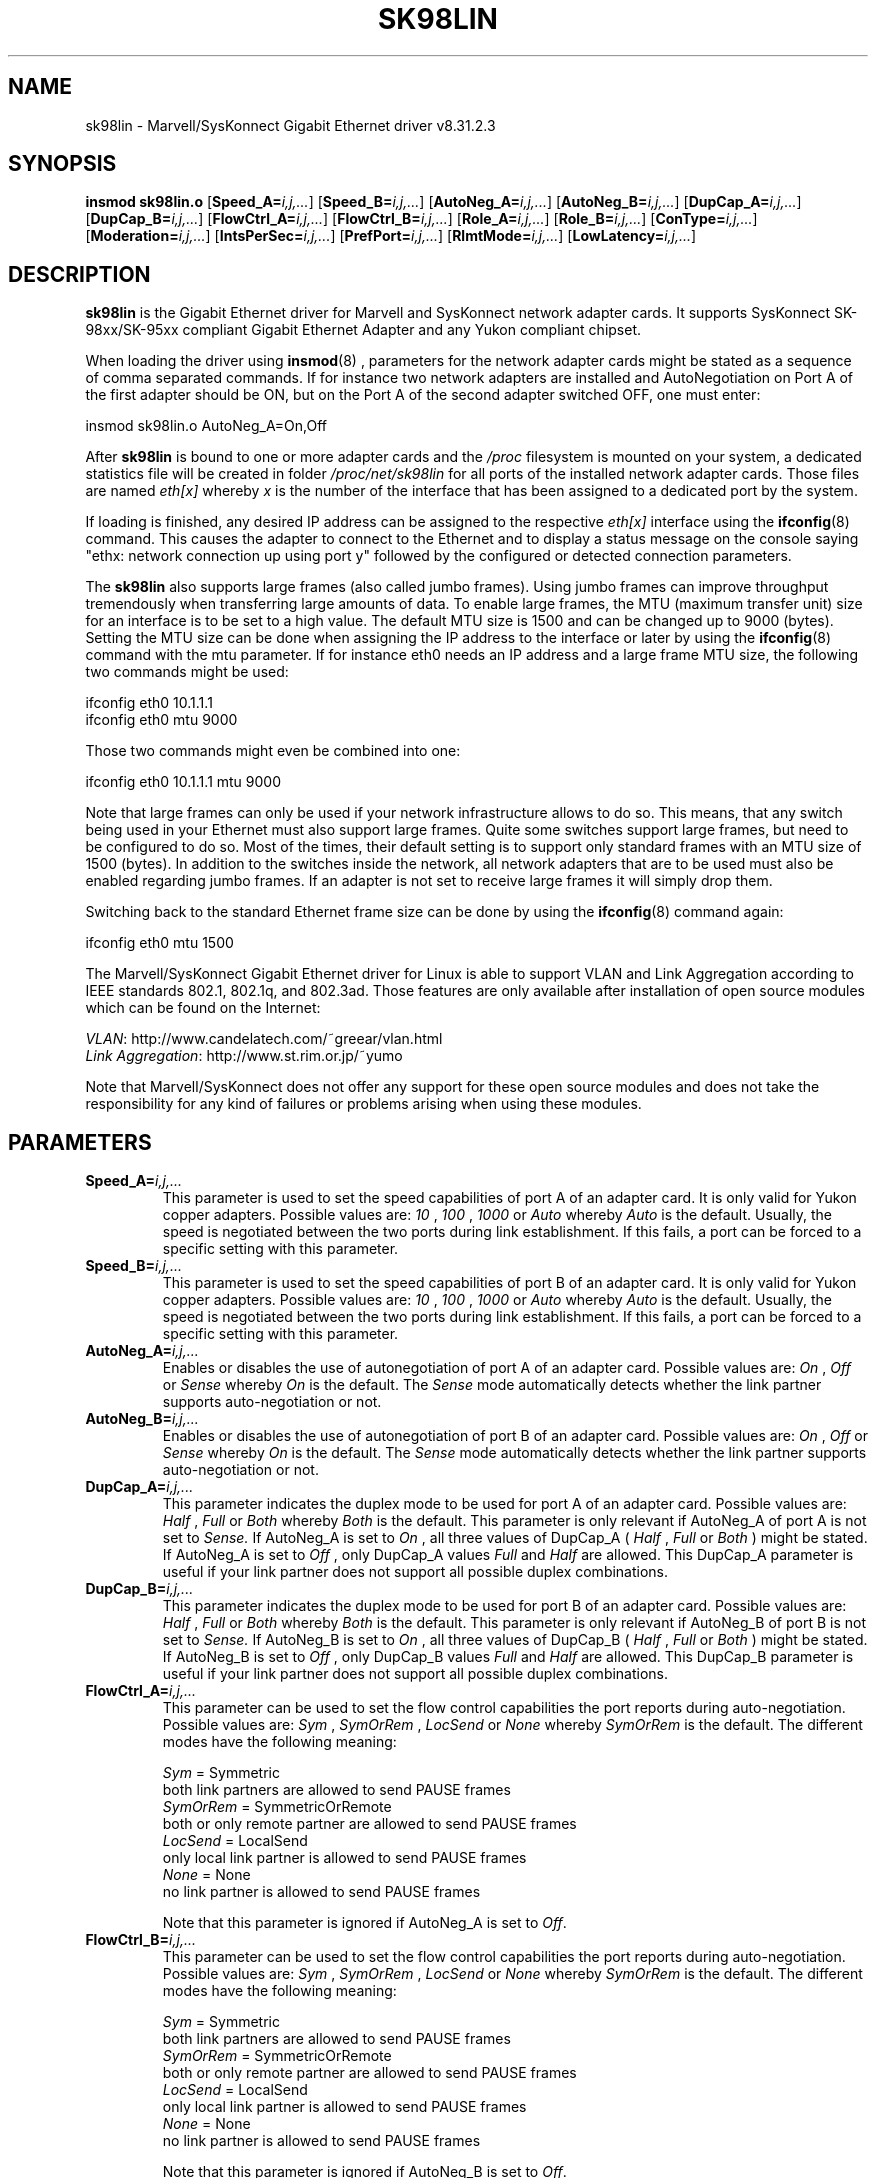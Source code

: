 .\" (C)Copyright 1999-2006 Marvell(R). -- linux@syskonnect.de
.\" sk98lin.4 1.1 2005/11/09 15:33:36
.\" This manpage can be viewed using `groff -Tascii -man sk98lin.4 | less`
.\"
.TH SK98LIN 4 "2005/11/09 15:33:36" "sk98lin 8.31.2.3"
.SH NAME
sk98lin \- Marvell/SysKonnect Gigabit Ethernet driver v8.31.2.3
.SH SYNOPSIS
.B insmod sk98lin.o
.RB [ Speed_A=\c
.IR i,j,... ]
.RB [ Speed_B=\c
.IR i,j,... ]
.RB [ AutoNeg_A=\c
.IR i,j,... ]
.RB [ AutoNeg_B=\c
.IR i,j,... ]
.RB [ DupCap_A=\c
.IR i,j,... ]
.RB [ DupCap_B=\c
.IR i,j,... ]
.RB [ FlowCtrl_A=\c
.IR i,j,... ]
.RB [ FlowCtrl_B=\c
.IR i,j,... ]
.RB [ Role_A=\c
.IR i,j,... ]
.RB [ Role_B=\c
.IR i,j,... ]
.RB [ ConType=\c
.IR i,j,... ]
.RB [ Moderation=\c
.IR i,j,... ]
.RB [ IntsPerSec=\c
.IR i,j,... ]
.RB [ PrefPort=\c
.IR i,j,... ]
.RB [ RlmtMode=\c
.IR i,j,... ]
.RB [ LowLatency=\c
.IR i,j,... ]
.SH DESCRIPTION
.B sk98lin
is the Gigabit Ethernet driver for Marvell and SysKonnect network adapter cards.
It supports SysKonnect SK-98xx/SK-95xx compliant Gigabit Ethernet Adapter and any Yukon compliant chipset.

When loading the driver using 
.BR insmod (8)
, parameters for the network adapter cards might be stated as a sequence of comma separated commands. If for instance two network adapters are installed and AutoNegotiation on Port A of the first adapter should be ON, but on the Port A of the second adapter switched OFF, one must enter:

   insmod sk98lin.o AutoNeg_A=On,Off

After 
.B sk98lin 
is bound to one or more adapter cards and the 
.IR /proc 
filesystem is mounted on your system, a dedicated statistics file will be created in folder 
.IR /proc/net/sk98lin 
for all ports of the installed network adapter cards. Those files are named 
.IR eth[x]
whereby 
.IR x 
is the number of the interface that has been assigned to a dedicated port by the system.

If loading is finished, any desired IP address can be assigned to the respective 
.IR eth[x]
interface using the 
.BR ifconfig (8)
command. This causes the adapter to connect to the Ethernet and to display a status message on the console saying "ethx: network connection up using port y" followed by the configured or detected connection parameters.

The 
.B sk98lin 
also supports large frames (also called jumbo frames). Using jumbo frames can improve throughput tremendously when transferring large amounts of data. To enable large frames, the MTU (maximum transfer unit) size for an interface is to be set to a high value. The default MTU size is 1500 and can be changed up to 9000 (bytes). Setting the MTU size can be done when assigning the IP address to the interface or later by using the
.BR ifconfig (8)
command with the mtu parameter. If for instance eth0 needs an IP address and a large frame MTU size, the following two commands might be used:

    ifconfig eth0 10.1.1.1
    ifconfig eth0 mtu 9000

Those two commands might even be combined into one:

    ifconfig eth0 10.1.1.1 mtu 9000

Note that large frames can only be used if your network infrastructure allows to do so. This means, that any switch being used in your Ethernet must also support large frames. Quite some switches support large frames, but need to be configured to do so. Most of the times, their default setting is to support only standard frames with an MTU size of 1500 (bytes). In addition to the switches inside the network, all network adapters that are to be used must also be enabled regarding jumbo frames. If an adapter is not set to receive large frames it will simply drop them. 

Switching back to the standard Ethernet frame size can be done by using the
.BR ifconfig (8)
command again:

    ifconfig eth0 mtu 1500

The Marvell/SysKonnect Gigabit Ethernet driver for Linux is able to support VLAN and Link Aggregation according to IEEE standards 802.1, 802.1q, and 802.3ad. Those features are only available after installation of open source modules which can be found on the Internet:

.IR VLAN \c
: http://www.candelatech.com/~greear/vlan.html
.br
.IR Link 
.IR Aggregation \c
: http://www.st.rim.or.jp/~yumo

.br
Note that Marvell/SysKonnect does not offer any support for these open source modules and does not take the responsibility for any kind of failures or problems arising when using these modules.
.SH PARAMETERS
.TP
.BI Speed_A= i,j,...
This parameter is used to set the speed capabilities of port A of an adapter card. It is only valid for Yukon copper adapters. Possible values are:
.IR 10
,
.IR 100
,
.IR 1000
or
.IR Auto 
whereby
.IR Auto 
is the default. Usually, the speed is negotiated between the two ports during link establishment. If this fails, a port can be forced to a specific setting with this parameter.
.TP
.BI Speed_B= i,j,...
This parameter is used to set the speed capabilities of port B of an adapter card. It is only valid for Yukon copper adapters. Possible values are:
.IR 10
,
.IR 100
,
.IR 1000
or
.IR Auto 
whereby
.IR Auto 
is the default. Usually, the speed is negotiated between the two ports during link establishment. If this fails, a port can be forced to a specific setting with this parameter.
.TP
.BI AutoNeg_A= i,j,...
Enables or disables the use of autonegotiation of port A of an adapter card. Possible values are:
.IR On
,
.IR Off
or
.IR Sense
whereby
.IR On
is the default. The 
.IR Sense 
mode automatically detects whether the link partner supports auto-negotiation or not.
.TP
.BI AutoNeg_B= i,j,...
Enables or disables the use of autonegotiation of port B of an adapter card. Possible values are:
.IR On
,
.IR Off
or
.IR Sense
whereby
.IR On
is the default. The 
.IR Sense 
mode automatically detects whether the link partner supports auto-negotiation or not.
.TP
.BI DupCap_A= i,j,...
This parameter indicates the duplex mode to be used for port A of an adapter card. Possible values are:
.IR Half
,
.IR Full
or
.IR Both
whereby
.IR Both
is the default. This parameter is only relevant if AutoNeg_A of port A is not set to 
.IR Sense.
If AutoNeg_A is set to 
.IR On
, all three values of DupCap_A (
.IR Half
, 
.IR Full
or 
.IR Both
) might be stated. If AutoNeg_A is set to 
.IR Off
, only DupCap_A values  
.IR Full
and 
.IR Half
are allowed. This DupCap_A parameter is useful if your link partner does not support all possible duplex combinations.
.TP
.BI DupCap_B= i,j,...
This parameter indicates the duplex mode to be used for port B of an adapter card. Possible values are:
.IR Half
,
.IR Full
or
.IR Both
whereby
.IR Both
is the default. This parameter is only relevant if AutoNeg_B of port B is not set to
.IR Sense.
If AutoNeg_B is set to
.IR On
, all three values of DupCap_B (
.IR Half
,
.IR Full
or
.IR Both
) might be stated. If AutoNeg_B is set to
.IR Off
, only DupCap_B values
.IR Full
and
.IR Half
are allowed. This DupCap_B parameter is useful if your link partner does not support all possible duplex combinations.
.TP
.BI FlowCtrl_A= i,j,...
This parameter can be used to set the flow control capabilities the port reports during auto-negotiation. Possible values are:
.IR Sym
,
.IR SymOrRem
,
.IR LocSend
or
.IR None
whereby
.IR SymOrRem
is the default.  The different modes have the following meaning: 

.br
.IR Sym
= Symmetric 
 both link partners are allowed to send PAUSE frames
.br
.IR SymOrRem
= SymmetricOrRemote 
 both or only remote partner are allowed to send PAUSE frames
.br
.IR LocSend
= LocalSend
 only local link partner is allowed to send PAUSE frames
.br
.IR None
= None
 no link partner is allowed to send PAUSE frames

Note that this parameter is ignored if AutoNeg_A is set to
.IR Off .
.TP
.BI FlowCtrl_B= i,j,...
This parameter can be used to set the flow control capabilities the port reports during auto-negotiation. Possible values are:
.IR Sym
,
.IR SymOrRem
,
.IR LocSend
or
.IR None
whereby
.IR SymOrRem
is the default.  The different modes have the following meaning:

.IR Sym
= Symmetric
 both link partners are allowed to send PAUSE frames
.br
.IR SymOrRem
= SymmetricOrRemote
 both or only remote partner are allowed to send PAUSE frames
.br
.IR LocSend
= LocalSend
 only local link partner is allowed to send PAUSE frames
.br
.IR None
= None
 no link partner is allowed to send PAUSE frames
.br

Note that this parameter is ignored if AutoNeg_B is set to
.IR Off .
.TP
.BI Role_A= i,j,...
This parameter is only valid for 1000Base-T adapter cards. For two 1000Base-T ports to communicate, one must take the role of the master (providing timing information), while the other must be the slave. Possible values are:
.IR Auto
,
.IR Master
or
.IR Slave
whereby
.IR Auto
is the default. Usually, the role of a port is negotiated between two ports during link establishment, but if that fails the port A of an adapter card can be forced to a specific setting with this parameter. 
.TP
.BI Role_B= i,j,...
This parameter is only valid for 1000Base-T adapter cards. For two 1000Base-T ports to communicate, one must take the role of the master (providing timing information), while the other must be the slave. Possible values are:
.IR Auto
,
.IR Master
or
.IR Slave
whereby
.IR Auto
is the default. Usually, the role of a port is negotiated between two ports during link establishment, but if that fails the port B of an adapter card can be forced to a specific setting with this parameter. 
.TP
.BI ConType= i,j,...
This parameter is a combination of all five per-port parameters within one single parameter. This simplifies the configuration of both ports of an adapter card. The different values of this variable reflect the most meaningful combinations of port parameters. Possible values and their corresponding combination of per-port parameters:

.br
.ad l
ConType | DupCap   AutoNeg   FlowCtrl   Role   Speed
--------+-------------------------------------------
.br
.IR Auto \c
    |  Both      On      SymOrRem   Auto   Auto
.br
.IR 100FD \c
   |  Full      Off       None     Auto   100
.br
.IR 100HD \c
   |  Half      Off       None     Auto   100
.br
.IR 10FD \c
    |  Full      Off       None     Auto   10
.br
.IR 10HD \c
    |  Half      Off       None     Auto   10

.ad b 
Stating any other port parameter together with this 
.IR ConType
parameter will result in a merged configuration of those settings. This is due to
the fact, that the per-port parameters (e.g. 
.IR Speed_A
) have a higher priority than the combined variable 
.IR ConType
.
.TP
.BI Moderation= i,j,...
Interrupt moderation is employed to limit the maximum number of interrupts the driver has to serve. That is, one or more interrupts (which indicate any transmit or receive packet to be processed) are queued until the driver processes them. When queued interrupts are to be served, is determined by the 
.IR IntsPerSec
parameter, which is explained later below. Possible moderation modes are:
.IR None
,
.IR Static
or
.IR Dynamic
whereby
.IR None
is the default. The different modes have the following meaning:

.IR None
No interrupt moderation is applied on the adapter card. Therefore, each transmit or receive interrupt is served immediately as soon as it appears on the interrupt line of the adapter card.

.br
.IR Static
Interrupt moderation is applied on the adapter card. All transmit and receive interrupts are queued until a complete moderation interval ends. If such a moderation interval ends, all queued interrupts are processed in one big bunch without any delay. The term 
.IR Static
reflects the fact, that interrupt moderation is always enabled, regardless how much network load is currently passing via a particular interface. In addition, the duration of the moderation interval has a fixed length that never changes while the driver is operational.

.br
.IR Dynamic
Interrupt moderation might be applied on the adapter card, depending on the load of the system. If the driver detects that the system load is too high, the driver tries to shield the system against too much network load by enabling interrupt moderation. If - at a later time - the CPU utilization decreases again (or if the network load is negligible) the interrupt moderation will automatically be disabled.

Interrupt moderation should be used when the driver has to handle one or more interfaces with a high network load, which - as a consequence - leads also to a high CPU utilization. When moderation is applied in such high network load situations, CPU load might be reduced by 20-30% on slow computers.

Note that the drawback of using interrupt moderation is an increase of the round-trip-time (RTT), due to the queuing and serving of interrupts at dedicated
moderation times.
.TP
.BI IntsPerSec= i,j,...
This parameter determines the length of any interrupt moderation interval.
Assuming that static interrupt moderation is to be used, an 
.IR IntsPerSec
parameter value of 2000 will lead to an interrupt moderation interval of
500 microseconds. Possible values for this parameter are in the range of 30...40000 (interrupts per second). The default value is 2000.

This parameter is only used, if either static or dynamic interrupt moderation
is enabled on a network adapter card. This parameter is ignored if no moderation is
applied.

Note that the duration of the moderation interval is to be chosen with care.
At first glance, selecting a very long duration (e.g. only 100 interrupts per
second) seems to be meaningful, but the increase of packet-processing delay
is tremendous. On the other hand, selecting a very short moderation time might
compensate the use of any moderation being applied.
.TP
.BI PrefPort= i,j,...
This parameter is used to force the preferred port to A or B (on dual-port network adapters). The preferred port is the one that is used if both ports A and B are detected as fully functional.  Possible values are:
.IR A
or
.IR B
whereby
.IR A
is the default.
.TP
.BI RlmtMode= i,j,...
RLMT monitors the status of the port. If the link of the active port fails, RLMT switches immediately to the standby link. The virtual link is maintained as long as at least one 'physical' link is up.  This parameters states how RLMT should monitor both ports. Possible values are:
.IR CheckLinkState
,
.IR CheckLocalPort
,
.IR CheckSeg
or
.IR DualNet
whereby
.IR CheckLinkState
is the default. The different modes have the following meaning:

.IR CheckLinkState
Check link state only: RLMT uses the link state reported by the adapter hardware for each individual port to determine whether a port can be used for all network traffic or not.

.br
.IR CheckLocalPort
In this mode, RLMT monitors the network path between the two ports of an adapter by regularly exchanging packets between them. This mode requires a network configuration in which the two ports are able to "see" each other (i.e. there must not be any router between the ports).

.br
.IR CheckSeg
Check local port and segmentation: This mode supports the same functions as the CheckLocalPort mode and additionally checks network segmentation between the ports. Therefore, this mode is only to be used if Gigabit Ethernet switches are installed on the network that have been configured to use the Spanning Tree protocol.  

.br
.IR DualNet
In this mode, ports A and B are used as separate devices. If you have a dual port adapter, port A will be configured as 
.IR eth[x] 
and port B as 
.IR eth[x+1]
Both ports can be used independently with distinct IP addresses. The preferred port setting is not used. RLMT is turned off.

Note that RLMT modes 
.IR CheckLocalPort 
and 
.IR CheckLinkState 
are designed to operate in configurations where a network path between the ports on one adapter exists. Moreover, they are not designed to work where adapters are connected back-to-back.
.TP
.BI LowLatency= i,j,...
This parameter is used to reduce the packet latency time of the adapter. Setting 
.IR LowLatency
to 
.IR On 
forces the adapter to pass any received packet immediately to upper network layers and to send out any transmit packet as fast as possible. Possible values are 
.IR On
or
.IR Off
whereby
.IR Off
is the default.

Be aware of the fact that the system load increases if
.IR LowLatency
is set to 
.IR On
and a lot of data packets are transmitted and received.

Note that this parameter is only used on adapters which are based on PCI Express compatible chipsets.
.SH FILES
.TP
.B /proc/net/sk98lin/eth[x]
.br 
The statistics file of a particular interface of an adapter card. It contains generic information about the adapter card plus a detailed summary of all transmit and receive counters.
.TP
.B /usr/src/linux/Documentation/networking/sk98lin.txt
.br 
This is the 
.IR README
file of the 
.IR sk98lin
driver. It contains a detailed installation HOWTO and describes all parameters of the driver. It denotes also common problems and provides the solution to them.
.SH BUGS
Report any bugs to linux@syskonnect.de
.SH AUTHOR
(C)Copyright 1999-2006 Marvell(R).
.br

Ralph Roesler \- rroesler@syskonnect.de
.br
Mirko Lindner \- mlindner@syskonnect.de
.SH "SEE ALSO"
modprobe(8), insmod(8), ifconfig(8).
